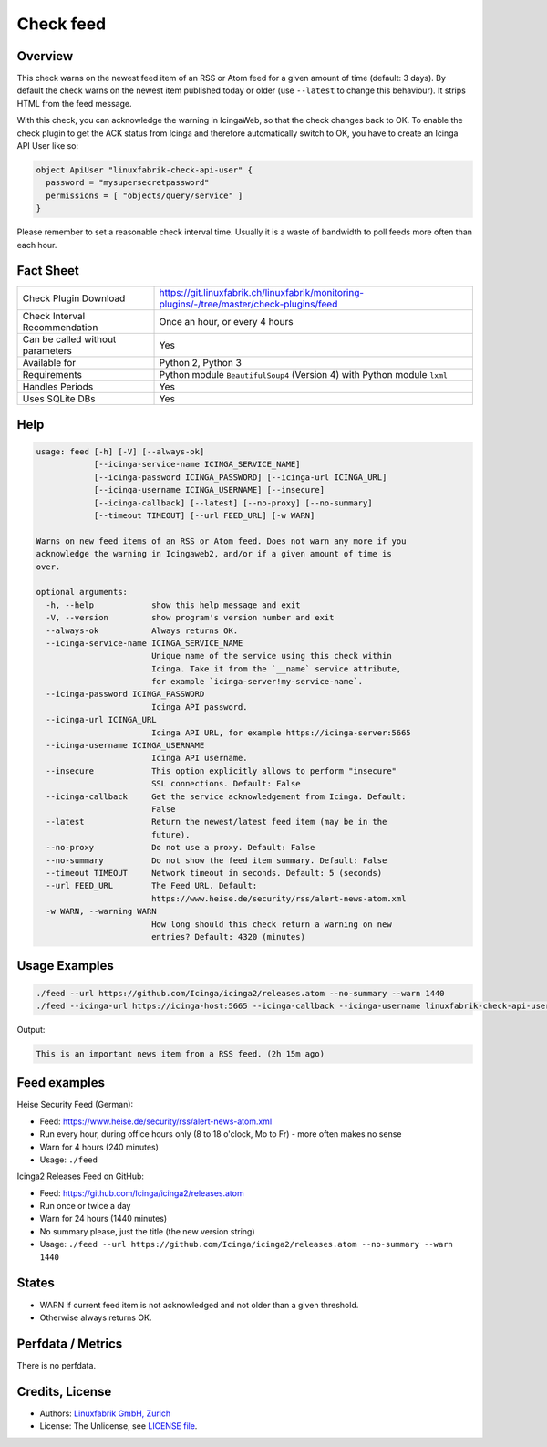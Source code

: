 Check feed
==========

Overview
--------

This check warns on the newest feed item of an RSS or Atom feed for a given amount of time (default: 3 days). By default the check warns on the newest item published today or older (use ``--latest``  to change this behaviour). It strips HTML from the feed message.

With this check, you can acknowledge the warning in IcingaWeb, so that the check changes back to OK. To enable the check plugin to get the ACK status from Icinga and therefore automatically switch to OK, you have to create an Icinga API User like so:

.. code-block:: text

    object ApiUser "linuxfabrik-check-api-user" {
      password = "mysupersecretpassword"
      permissions = [ "objects/query/service" ]
    }

Please remember to set a reasonable check interval time. Usually it is a waste of bandwidth to poll feeds more often than each hour.


Fact Sheet
----------

.. csv-table::
    :widths: 30, 70
    
    "Check Plugin Download",                "https://git.linuxfabrik.ch/linuxfabrik/monitoring-plugins/-/tree/master/check-plugins/feed"
    "Check Interval Recommendation",        "Once an hour, or every 4 hours"
    "Can be called without parameters",     "Yes"
    "Available for",                        "Python 2, Python 3"
    "Requirements",                         "Python module ``BeautifulSoup4`` (Version 4) with Python module ``lxml``"
    "Handles Periods",                      "Yes"
    "Uses SQLite DBs",                      "Yes"


Help
----

.. code-block:: text

    usage: feed [-h] [-V] [--always-ok]
                [--icinga-service-name ICINGA_SERVICE_NAME]
                [--icinga-password ICINGA_PASSWORD] [--icinga-url ICINGA_URL]
                [--icinga-username ICINGA_USERNAME] [--insecure]
                [--icinga-callback] [--latest] [--no-proxy] [--no-summary]
                [--timeout TIMEOUT] [--url FEED_URL] [-w WARN]

    Warns on new feed items of an RSS or Atom feed. Does not warn any more if you
    acknowledge the warning in Icingaweb2, and/or if a given amount of time is
    over.

    optional arguments:
      -h, --help            show this help message and exit
      -V, --version         show program's version number and exit
      --always-ok           Always returns OK.
      --icinga-service-name ICINGA_SERVICE_NAME
                            Unique name of the service using this check within
                            Icinga. Take it from the `__name` service attribute,
                            for example `icinga-server!my-service-name`.
      --icinga-password ICINGA_PASSWORD
                            Icinga API password.
      --icinga-url ICINGA_URL
                            Icinga API URL, for example https://icinga-server:5665
      --icinga-username ICINGA_USERNAME
                            Icinga API username.
      --insecure            This option explicitly allows to perform "insecure"
                            SSL connections. Default: False
      --icinga-callback     Get the service acknowledgement from Icinga. Default:
                            False
      --latest              Return the newest/latest feed item (may be in the
                            future).
      --no-proxy            Do not use a proxy. Default: False
      --no-summary          Do not show the feed item summary. Default: False
      --timeout TIMEOUT     Network timeout in seconds. Default: 5 (seconds)
      --url FEED_URL        The Feed URL. Default:
                            https://www.heise.de/security/rss/alert-news-atom.xml
      -w WARN, --warning WARN
                            How long should this check return a warning on new
                            entries? Default: 4320 (minutes)


Usage Examples
--------------

.. code-block:: bash

    ./feed --url https://github.com/Icinga/icinga2/releases.atom --no-summary --warn 1440
    ./feed --icinga-url https://icinga-host:5665 --icinga-callback --icinga-username linuxfabrik-check-api-user --icinga-password mysupersecretpassword --icinga-service-name 'icinga-host!Feed Service Name' --url https://www.heise.de/security/rss/alert-news-atom.xml

Output:

.. code-block:: text

    This is an important news item from a RSS feed. (2h 15m ago)


Feed examples
-------------

Heise Security Feed (German):

* Feed: https://www.heise.de/security/rss/alert-news-atom.xml
* Run every hour, during office hours only (8 to 18 o'clock, Mo to Fr) - more often makes no sense
* Warn for 4 hours (240 minutes)
* Usage: ``./feed``

Icinga2 Releases Feed on GitHub:

* Feed: https://github.com/Icinga/icinga2/releases.atom
* Run once or twice a day
* Warn for 24 hours (1440 minutes)
* No summary please, just the title (the new version string)
* Usage: ``./feed --url https://github.com/Icinga/icinga2/releases.atom --no-summary --warn 1440``


States
------

* WARN if current feed item is not acknowledged and not older than a given threshold.
* Otherwise always returns OK.


Perfdata / Metrics
------------------

There is no perfdata.


Credits, License
----------------

* Authors: `Linuxfabrik GmbH, Zurich <https://www.linuxfabrik.ch>`_
* License: The Unlicense, see `LICENSE file <https://git.linuxfabrik.ch/linuxfabrik/monitoring-plugins/-/blob/master/LICENSE>`_.

